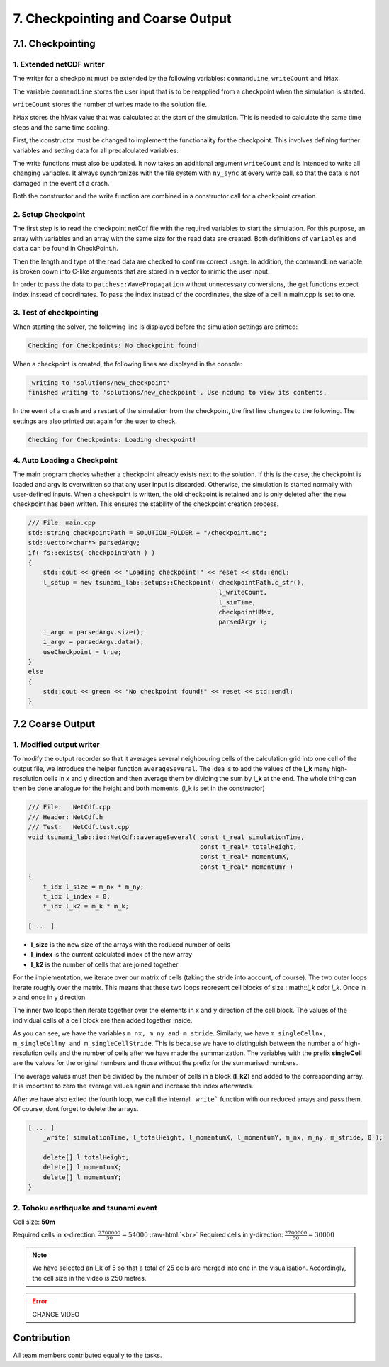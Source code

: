 .. role:: raw-html(raw)
    :format: html

.. _submissions_checkpoint_coarse_output:

7. Checkpointing and Coarse Output
==================================

7.1. Checkpointing
------------------

1. Extended netCDF writer
^^^^^^^^^^^^^^^^^^^^^^^^^

The writer for a checkpoint must be extended by the following variables:
``commandLine``, ``writeCount`` and ``hMax``.

The variable ``commandLine`` stores the user input that is to be reapplied from a checkpoint when the simulation is started.

``writeCount`` stores the number of writes made to the solution file.

``hMax`` stores the hMax value that was calculated at the start of the simulation. This is needed to calculate the same time steps and the same time scaling.


First, the constructor must be changed to implement the functionality for the checkpoint. 
This involves defining further variables and setting data for all precalculated variables:

.. code-block:: cpp
    :emphasize-lines: 23, 31, 39, 57, 64

    /// File:   NetCdf.cpp
    /// Header: NetCdf.h
    /// Test:   NetCdf.test.cpp
    tsunami_lab::io::NetCdf::NetCdf( std::string filePath,
                                     t_idx l_nx,
                                     t_idx l_ny,
                                     t_idx l_k,
                                     t_real l_scaleX,
                                     t_real l_scaleY,
                                     t_idx l_stride,
                                     const t_real* bathymetry,
                                     bool useSpherical,
                                     bool useMomenta,
                                     const char* commandLine,
                                     t_real hMax )
        : isReadMode( false ), isCheckpoint( commandLine[0] != '\0' ), commandLine( commandLine )
    {
        [...]

        if( isCheckpoint )
        {
            l_err = nc_def_var( m_ncId,
                                "commandLine",
                                NC_CHAR,
                                1,
                                &strDimID,
                                &commandLineID );
            checkNcErr( l_err, "commandLine" );

            l_err = nc_def_var( m_ncId,
                                "writeCount",
                                NC_INT,
                                1,
                                &m_dimTimeId,
                                &m_writeCountId );
            checkNcErr( l_err, "writeCount" );

            l_err = nc_def_var( m_ncId,
                                "hMax",
                                NC_FLOAT,
                                1,
                                &m_dimTimeId,
                                &m_hMaxID );
            checkNcErr( l_err, "hMax" );
        }

        [...]
        
        if( isCheckpoint )
        {
            start[0] = 0;
            count[0] = std::strlen( commandLine ) + 1;
            l_err = nc_put_vara( m_ncId,
                                commandLineID,
                                start,
                                count,
                                commandLine );
            checkNcErr( l_err, "putCommandLine" );

            index[0] = 0;
            l_err = nc_put_var1_float( m_ncId,
                                    m_hMaxID,
                                    index,
                                    &hMax );
            checkNcErr( l_err, "putHMax" );
        }
    }

The write functions must also be updated.
It now takes an additional argument ``writeCount`` and is intended to write all changing variables.
It always synchronizes with the file system with ``ny_sync`` at every write call, so that the data is not damaged in the event of a crash.

.. code-block:: cpp
    :emphasize-lines: 13-21

    /// File: NetCdf.cpp
    void tsunami_lab::io::NetCdf::_write( const t_real simulationTime,
                                          const t_real* totalHeight,
                                          const t_real* momentumX,
                                          const t_real* momentumY,
                                          const t_idx nx,
                                          const t_idx ny,
                                          const t_idx stride,
                                          const t_idx writeCount )
    {
        [...]

        if( m_writeCountId >= 0 )
        {
            indexNC[0] = 0;
            unsigned long long ullWriteCount = static_cast<unsigned long long>( writeCount );
            l_err = nc_put_var1_ulonglong( m_ncId,
                                           m_writeCountId,
                                           indexNC,
                                           &ullWriteCount );
            checkNcErr( l_err, "putWriteCount" );
        }

        [...]
    }

Both the constructor and the write function are combined in a constructor call for a checkpoint creation.

.. code-block:: cpp
    :emphasize-lines: 16, 18

    /// File: NetCdf.cpp
    tsunami_lab::io::NetCdf::NetCdf( std::string filePath,
                                     t_idx l_nx,
                                     t_idx l_ny,
                                     t_real l_scaleX,
                                     t_real l_scaleY,
                                     t_idx l_stride,
                                     const t_real* bathymetry,
                                     const char* commandLine,
                                     t_real hMax,
                                     const t_real* totalHeight,
                                     const t_real* momentumX,
                                     const t_real* momentumY,
                                     t_real simulationTime,
                                     const t_idx writeCount )
        : NetCdf( filePath, l_nx, l_ny, 1, l_scaleX, l_scaleY, l_stride, bathymetry, false, true, commandLine, hMax )
    {
        _write( simulationTime, totalHeight, momentumX, momentumY, l_nx, l_ny, l_stride, writeCount );
    }

2. Setup Checkpoint
^^^^^^^^^^^^^^^^^^^^^

The first step is to read the checkpoint netCdf file with the required variables to start the simulation.
For this purpose, an array with variables and an array with the same size for the read data are created.
Both definitions of ``variables`` and ``data`` can be found in CheckPoint.h.

.. code-block:: cpp
    :emphasize-lines: 4, 14

    /// File:   CheckPoint.cpp
    /// Header: CheckPoint.h
    /// Test:   CheckPoint.test.cpp
    const char* tsunami_lab::setups::Checkpoint::variables[8]{ "totalHeight", "bathymetry", "momentumX", "momentumY", "time", "commandLine", "writeCount", "hMax" };
    
    tsunami_lab::setups::Checkpoint::Checkpoint( const char* filepath,
                                                 t_idx& writeCount,
                                                 t_real& simulationTime,
                                                 t_real& hMax,
                                                 std::vector<char*>& argv )
    {
        // reading the checkpoint
        tsunami_lab::io::NetCdf reader = tsunami_lab::io::NetCdf();
        reader.read( filepath, variables, data );

        [...]

Then the length and type of the read data are checked to confirm correct usage.
In addition, the commandLine variable is broken down into C-like arguments that are stored in a vector to mimic the user input.

.. code-block:: cpp
    :emphasize-lines: 5-7, 12-15, 24, 29, 36-56

    /// FILE: CheckPoint.cpp
        [...]

        // check totalHeight, bathymetry, momentumX, momentumY
        if( !( data[0].length == data[1].length
               && data[0].length == data[2].length
               && data[0].length == data[3].length ) )
        {
            std::cerr << red << "ERROR: Size is not equal! The size of totalHeight, bathymetry, momentumX or momentumY should be the same. Aborting!" << reset << std::endl;
            exit( EXIT_FAILURE );
        }
        if( !( data[0].type == tsunami_lab::io::NetCdf::FLOAT
               && data[1].type == tsunami_lab::io::NetCdf::FLOAT
               && data[2].type == tsunami_lab::io::NetCdf::FLOAT
               && data[3].type == tsunami_lab::io::NetCdf::FLOAT ) )
        {
            std::cerr << red << "ERROR: Not of type float! The type of totalHeight, bathymetry, momentumX or momentumY should be float. Aborting!" << reset << std::endl;
            exit( EXIT_FAILURE );
        }

        [...]

        // check and convert commandLine to C like argument list
        if( data[5].length < 1 )
        {
            std::cerr << red << "ERROR: Could not read checkpoint because there are no values to read. Aborting!" << reset << std::endl;
            exit( EXIT_FAILURE );
        }
        else if( data[5].type != tsunami_lab::io::NetCdf::CHAR )
        {
            std::cerr << red << "ERROR: Could not read checkpoint because the type is wrong. Aborting!" << reset << std::endl;
            exit( EXIT_FAILURE );
        }
        else
        {
            char* text = static_cast<char*>( data[5].array );
            size_t wordStart = 0;
            size_t wordLength = 0;
            for( size_t i = 0; i < data[5].length; i++ )
            {
                if( text[i] == ' ' )
                {
                    text[i] = '\0';
                    if( wordLength == 0 ) // skip double spaces
                    {
                        wordStart++;
                        continue;
                    }
                    argv.push_back( &text[wordStart] );
                    wordStart = i + 1;
                    wordLength = 0;
                    continue;
                }
                wordLength++;
            }
            argv.push_back( &text[wordStart] );
        }
    }

In order to pass the data to ``patches::WavePropagation`` without unnecessary conversions, the get functions expect index instead of coordinates.
To pass the index instead of the coordinates, the size of a cell in main.cpp is set to one.

.. code-block:: cpp
    :emphasize-lines: 5-6

    /// File: CheckPoint.cpp
    tsunami_lab::t_real tsunami_lab::setups::Checkpoint::getBathymetry( t_real indexX,
                                                                        t_real indexY ) const
    {
        t_idx index = indexY * data[1].stride + indexX;
        return static_cast<float*>( data[1].array )[index];
    }

3. Test of checkpointing
^^^^^^^^^^^^^^^^^^^^^^^^

When starting the solver, the following line is displayed before the simulation settings are printed:

.. code-block:: text

    Checking for Checkpoints: No checkpoint found!


When a checkpoint is created, the following lines are displayed in the console:

.. code-block:: text

     writing to 'solutions/new_checkpoint'
    finished writing to 'solutions/new_checkpoint'. Use ncdump to view its contents.
    
In the event of a crash and a restart of the simulation from the checkpoint, the first line changes to the following.
The settings are also printed out again for the user to check.

.. code-block:: text

    Checking for Checkpoints: Loading checkpoint!


4. Auto Loading a Checkpoint
^^^^^^^^^^^^^^^^^^^^^^^^^^^^

The main program checks whether a checkpoint already exists next to the solution. 
If this is the case, the checkpoint is loaded and argv is overwritten so that any user input is discarded.
Otherwise, the simulation is started normally with user-defined inputs.
When a checkpoint is written, the old checkpoint is retained and is only deleted after the new checkpoint has been written.
This ensures the stability of the checkpoint creation process.

.. code-block:: cpp

    /// File: main.cpp
    std::string checkpointPath = SOLUTION_FOLDER + "/checkpoint.nc";
    std::vector<char*> parsedArgv;
    if( fs::exists( checkpointPath ) )
    {
        std::cout << green << "Loading checkpoint!" << reset << std::endl;
        l_setup = new tsunami_lab::setups::Checkpoint( checkpointPath.c_str(),
                                                       l_writeCount,
                                                       l_simTime,
                                                       checkpointHMax,
                                                       parsedArgv );
        i_argc = parsedArgv.size();
        i_argv = parsedArgv.data();
        useCheckpoint = true;
    }
    else
    {
        std::cout << green << "No checkpoint found!" << reset << std::endl;
    }


7.2 Coarse Output
-----------------

1. Modified output writer
^^^^^^^^^^^^^^^^^^^^^^^^^

To modify the output recorder so that it averages several neighbouring cells of the calculation grid into one cell of
the output file, we introduce the helper function ``averageSeveral``. The idea is to add the values of the **l_k** many
high-resolution cells in x and y direction and then average them by dividing the sum by **l_k** at the end. The whole thing
can then be done analogue for the height and both moments. (l_k is set in the constructor)

.. code-block:: cpp

    /// File:   NetCdf.cpp
    /// Header: NetCdf.h
    /// Test:   NetCdf.test.cpp
    void tsunami_lab::io::NetCdf::averageSeveral( const t_real simulationTime,
                                                  const t_real* totalHeight,
                                                  const t_real* momentumX,
                                                  const t_real* momentumY )
    {
        t_idx l_size = m_nx * m_ny;
        t_idx l_index = 0;
        t_idx l_k2 = m_k * m_k;

    [ ... ]

- **l_size** is the new size of the arrays with the reduced number of cells
- **l_index** is the current calculated index of the new array
- **l_k2** is the number of cells that are joined together

For the implementation, we iterate over our matrix of cells (taking the stride into account, of course). The two outer
loops iterate roughly over the matrix. This means that these two loops represent cell blocks of size
::math::`l_k \cdot l_k`. Once in x and once in y direction.

The inner two loops then iterate together over the elements in x and y direction of the cell block. The values of the
individual cells of a cell block are then added together inside.

.. code-block:: cpp
    :emphasize-lines: 2-4, 6-8

    [ ... ]
    for( t_idx y = 0; y < m_singleCellny; y += m_k )
    {
        for( t_idx x = 0; x < m_singleCellnx; x += m_k )
        {
            for( t_idx i_y = y; i_y < y + m_k; i_y++ )
            {
                for( t_idx i_x = x; i_x < x + m_k; i_x++ )
                {
                    l_avgHeight += totalHeight[( i_y * m_singleCellStride ) + i_x];
                    l_avgMomentumX += momentumX[( i_y * m_singleCellStride ) + i_x];
                    l_avgMomentumY += momentumY[( i_y * m_singleCellStride ) + i_x];
                }
    [ ... ]

As you can see, we have the variables ``m_nx, m_ny and m_stride``. Similarly, we have
``m_singleCellnx, m_singleCellny and m_singleCellStride``. This is because we have to distinguish between the number a
of high-resolution cells and the number of cells after we have made the summarization. The variables with the prefix
**singleCell** are the values for the original numbers and those without the prefix for the summarised numbers.

The average values must then be divided by the number of cells in a block (**l_k2**) and added to the corresponding array.
It is important to zero the average values again and increase the index afterwards.

.. code-block:: cpp
    :emphasize-lines: 9-17

    [ ... ]
                for( t_idx i_x = x; i_x < x + m_k; i_x++ )
                {
                    l_avgHeight += totalHeight[( i_y * m_singleCellStride ) + i_x];
                    l_avgMomentumX += momentumX[( i_y * m_singleCellStride ) + i_x];
                    l_avgMomentumY += momentumY[( i_y * m_singleCellStride ) + i_x];
                }
            }
            // write combined cell to arrays
            l_totalHeight[l_index] = l_avgHeight / l_k2;
            l_momentumX[l_index] = l_avgMomentumX / l_k2;
            l_momentumY[l_index] = l_avgMomentumY / l_k2;
            l_index++;
            // reset average values
            l_avgHeight = 0;
            l_avgMomentumX = 0;
            l_avgMomentumY = 0;
        }
    }
    [ ... ]

After we have also exited the fourth loop, we call the internal ``_write``` function with our reduced arrays and pass them.
Of course, dont forget to delete the arrays.

.. code-block:: cpp

    [ ... ]
        _write( simulationTime, l_totalHeight, l_momentumX, l_momentumY, m_nx, m_ny, m_stride, 0 );

        delete[] l_totalHeight;
        delete[] l_momentumX;
        delete[] l_momentumY;
    }



2. Tohoku earthquake and tsunami event
^^^^^^^^^^^^^^^^^^^^^^^^^^^^^^^^^^^^^^

Cell size: **50m**

Required cells in x-direction: :math:`\frac{2700000}{50}=54000` :raw-html:`<br>`
Required cells in y-direction: :math:`\frac{2700000}{50}=30000`


.. note::

    We have selected an l_k of 5 so that a total of 25 cells are merged into one in the visualisation. Accordingly,
    the cell size in the video is 250 metres.

.. error::
    CHANGE VIDEO


.. raw:: html

    <center>
        <video width="700" controls>
            <source src="../_static/videos/tohoku_500.mp4" type="video/mp4">
        </video>
    </center>

Contribution
------------

All team members contributed equally to the tasks.
